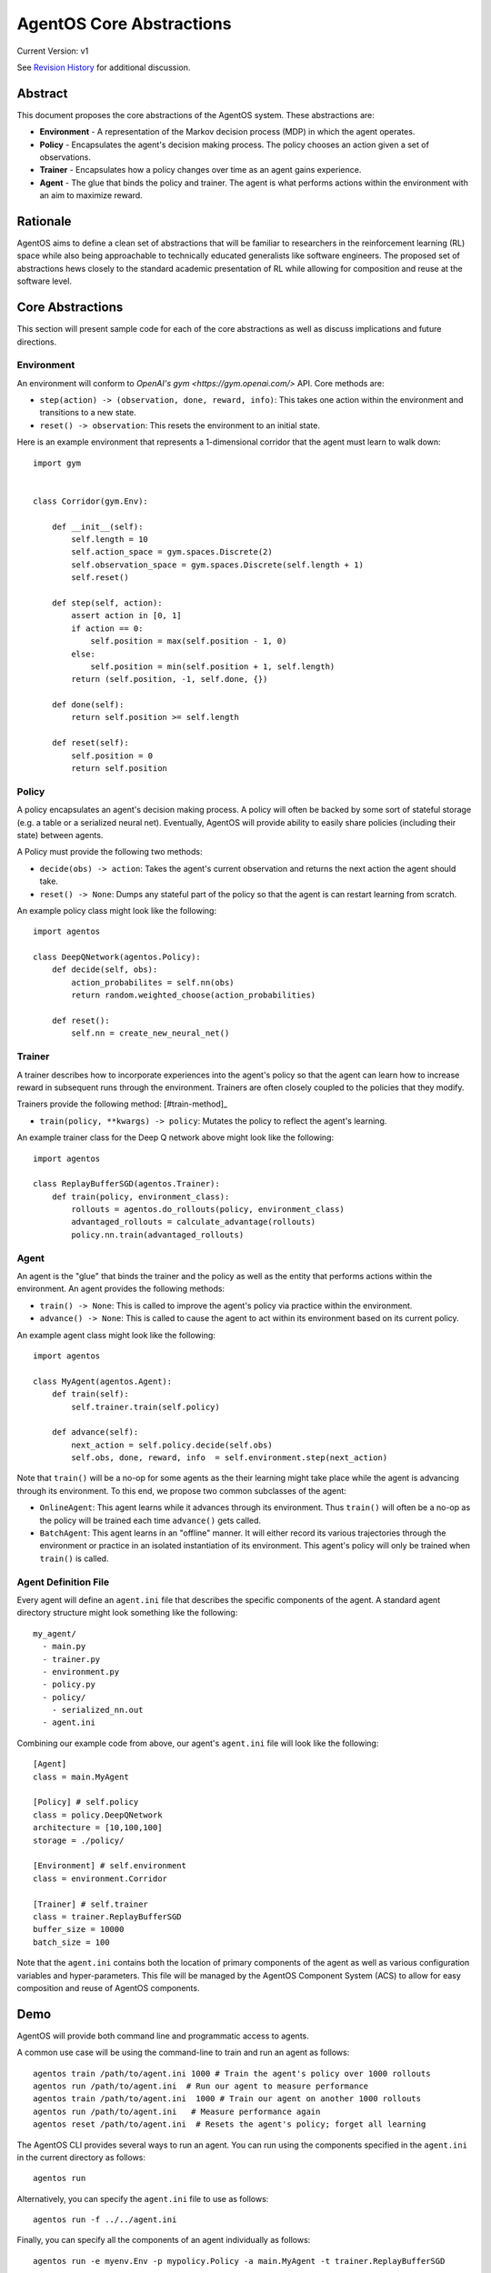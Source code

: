 =========================
AgentOS Core Abstractions
=========================

Current Version: v1

See `Revision History`_ for additional discussion.


Abstract
========

This document proposes the core abstractions of the AgentOS system.  These
abstractions are:

* **Environment** - A representation of the Markov decision process (MDP) in
  which the agent operates.

* **Policy** - Encapsulates the agent's decision making process.  The policy
  chooses an action given a set of observations.

* **Trainer** - Encapsulates how a policy changes over time as an agent gains
  experience.

* **Agent** - The glue that binds the policy and trainer.  The agent is what
  performs actions within the environment with an aim to maximize reward.

Rationale
=========

AgentOS aims to define a clean set of abstractions that will be familiar to
researchers in the reinforcement learning (RL) space while also being
approachable to technically educated generalists like software engineers.  The
proposed set of abstractions hews closely to the standard academic
presentation of RL while allowing for composition and reuse at the software
level.

Core Abstractions
=================

This section will present sample code for each of the core abstractions as
well as discuss implications and future directions.

Environment
-----------

An environment will conform to `OpenAI's gym <https://gym.openai.com/>` API.  Core methods
are:

* ``step(action) -> (observation, done, reward, info)``: This takes one action
  within the environment and transitions to a new state.

* ``reset() -> observation``: This resets the environment to an initial state.

Here is an example environment that represents a 1-dimensional corridor that
the agent must learn to walk down::

    import gym


    class Corridor(gym.Env):

        def __init__(self):
            self.length = 10
            self.action_space = gym.spaces.Discrete(2)
            self.observation_space = gym.spaces.Discrete(self.length + 1)
            self.reset()

        def step(self, action):
            assert action in [0, 1]
            if action == 0:
                self.position = max(self.position - 1, 0)
            else:
                self.position = min(self.position + 1, self.length)
            return (self.position, -1, self.done, {})

        def done(self):
            return self.position >= self.length

        def reset(self):
            self.position = 0
            return self.position

Policy
------

A policy encapsulates an agent's decision making process.  A policy will often
be backed by some sort of stateful storage (e.g. a table or a serialized
neural net).  Eventually, AgentOS will provide ability to easily share
policies (including their state) between agents.

A Policy must provide the following two methods:

* ``decide(obs) -> action``: Takes the agent's current observation and returns
  the next action the agent should take.

* ``reset() -> None``: Dumps any stateful part of the policy so that the agent
  is can restart learning from scratch.


An example policy class might look like the following::

    import agentos

    class DeepQNetwork(agentos.Policy):
        def decide(self, obs):
            action_probabilites = self.nn(obs)
            return random.weighted_choose(action_probabilities)

        def reset():
            self.nn = create_new_neural_net()

Trainer
-------

A trainer describes how to incorporate experiences into the agent's policy so
that the agent can learn how to increase reward in subsequent runs through the
environment.  Trainers are often closely coupled to the policies that they
modify.

Trainers provide the following method: [#train-method]_

* ``train(policy, **kwargs) -> policy``: Mutates the policy to reflect the
  agent's learning.

An example trainer class for the Deep Q network above might look like the
following::

    import agentos

    class ReplayBufferSGD(agentos.Trainer):
        def train(policy, environment_class):
            rollouts = agentos.do_rollouts(policy, environment_class)
            advantaged_rollouts = calculate_advantage(rollouts)
            policy.nn.train(advantaged_rollouts)


Agent
-----

An agent is the "glue" that binds the trainer and the policy as well as the
entity that performs actions within the environment.  An agent provides the
following methods:

* ``train() -> None``: This is called to improve the agent's policy via
  practice within the environment.


* ``advance() -> None``: This is called to cause the agent to act within its
  environment based on its current policy.

An example agent class might look like the following::

    import agentos

    class MyAgent(agentos.Agent):
        def train(self):
            self.trainer.train(self.policy)

        def advance(self):
            next_action = self.policy.decide(self.obs)
            self.obs, done, reward, info  = self.environment.step(next_action)


Note that ``train()`` will be a no-op for some agents as the their learning
might take place while the agent is advancing through its environment.  To
this end, we propose two common subclasses of the agent:

* ``OnlineAgent``: This agent learns while it advances through its
  environment.  Thus ``train()`` will often be a no-op as the policy will be
  trained each time ``advance()`` gets called.

* ``BatchAgent``: This agent learns in an "offline" manner.  It will either
  record its various trajectories through the environment or practice in an
  isolated instantiation of its environment.  This agent's policy will only be
  trained when ``train()`` is called.


Agent Definition File
---------------------

Every agent will define an ``agent.ini`` file that describes the specific
components of the agent.  A standard agent directory structure might look
something like the following::

    my_agent/
      - main.py
      - trainer.py
      - environment.py
      - policy.py
      - policy/
        - serialized_nn.out
      - agent.ini

Combining our example code from above, our agent's ``agent.ini`` file will
look like the following::

      [Agent]
      class = main.MyAgent

      [Policy] # self.policy
      class = policy.DeepQNetwork
      architecture = [10,100,100]
      storage = ./policy/

      [Environment] # self.environment
      class = environment.Corridor

      [Trainer] # self.trainer
      class = trainer.ReplayBufferSGD
      buffer_size = 10000
      batch_size = 100

Note that the ``agent.ini`` contains both the location of primary components
of the agent as well as various configuration variables and hyper-parameters.
This file will be managed by the AgentOS Component System (ACS) to allow for
easy composition and reuse of AgentOS components.


Demo
====

AgentOS will provide both command line and programmatic access to agents.

A common use case will be using the command-line to train and run an agent as
follows::


    agentos train /path/to/agent.ini 1000 # Train the agent's policy over 1000 rollouts
    agentos run /path/to/agent.ini  # Run our agent to measure performance
    agentos train /path/to/agent.ini  1000 # Train our agent on another 1000 rollouts
    agentos run /path/to/agent.ini   # Measure performance again
    agentos reset /path/to/agent.ini  # Resets the agent's policy; forget all learning


The AgentOS CLI provides several ways to run an agent.  You can run using the
components specified in the ``agent.ini`` in the current directory as
follows::

    agentos run

Alternatively, you can specify the ``agent.ini`` file to use as follows::

    agentos run -f ../../agent.ini

Finally, you can specify all the components of an agent individually as
follows::

    agentos run -e myenv.Env -p mypolicy.Policy -a main.MyAgent -t trainer.ReplayBufferSGD


Additionally, AgentOS provides methods for running agents programmatically
either using an ``agent.ini`` file::

    agentos.run_agent_file('path/to/file/agent.ini')

Or by specifying each component as a keyword argument::

    agentos.run_agent(
        agent=MyAgent,
        environment=MyEnv,
        policy=MyPolicy,
        trainer=MyTrainer
    )

See Also
========

Revision History
================

* Pull requests:

  * `design_docs #3: AgentOS Core Abstractions <https://github.com/agentos-project/design_docs/pull/3>`_

* Document version history:

  * `v1 <https://github.com/agentos-project/design_docs/blob/36791f4ef1cf408c19cf13042bb7cc6b72cb6030/registry.rst>`_


Footnotes
=========

.. [#train-method]: This method signature is probably over-simplified.  A
trainer might need access to the environment (or environment class), the
policy itself, recent observations, etc













